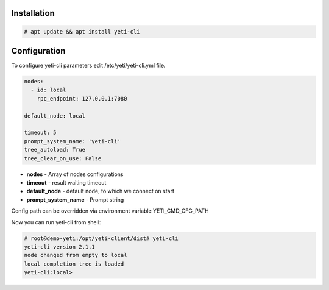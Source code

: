 ============
Installation
============

.. code-block:: console

    # apt update && apt install yeti-cli

=============    
Configuration
=============

To configure yeti-cli parameters edit /etc/yeti/yeti-cli.yml file.

.. code-block:: yaml

    nodes:
      - id: local
        rpc_endpoint: 127.0.0.1:7080

    default_node: local

    timeout: 5
    prompt_system_name: 'yeti-cli'
    tree_autoload: True
    tree_clear_on_use: False


* **nodes** - Array of nodes configurations
* **timeout** - result waiting timeout
* **default_node** - default node, to which we connect on start
* **prompt_system_name** - Prompt string

Config path can be overridden via environment variable YETI_CMD_CFG_PATH

Now you can run yeti-cli from shell:

.. code-block:: console

    # root@demo-yeti:/opt/yeti-client/dist# yeti-cli 
    yeti-cli version 2.1.1
    node changed from empty to local
    local completion tree is loaded
    yeti-cli:local> 
